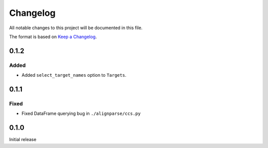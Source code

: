=========
Changelog
=========

All notable changes to this project will be documented in this file.

The format is based on `Keep a Changelog <https://keepachangelog.com>`_.

0.1.2
-----

Added
+++++
* Added ``select_target_names`` option to ``Targets``.

0.1.1
-----

Fixed
+++++
* Fixed DataFrame querying bug in ``./alignparse/ccs.py``

0.1.0
-----
Initial release

